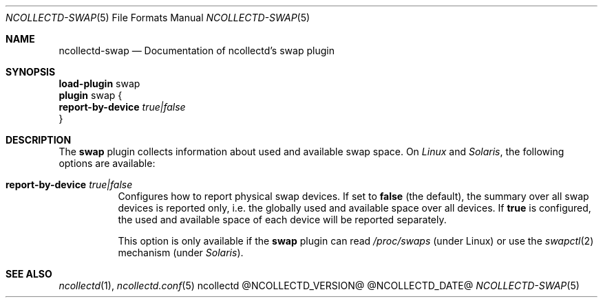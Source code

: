 .\" SPDX-License-Identifier: GPL-2.0-only
.Dd @NCOLLECTD_DATE@
.Dt NCOLLECTD-SWAP 5
.Os ncollectd @NCOLLECTD_VERSION@
.Sh NAME
.Nm ncollectd-swap
.Nd Documentation of ncollectd's swap plugin
.Sh SYNOPSIS
.Bd -literal -compact
\fBload-plugin\fP swap
\fBplugin\fP swap {
    \fBreport-by-device\fP \fItrue|false\fP
}
.Ed
.Sh DESCRIPTION
The \fBswap\fP plugin collects information about used and available swap space.
On \fILinux\fP and \fISolaris\fP, the following options are available:
.Bl -tag -width Ds
.It \fBreport-by-device\fP \fItrue|false\fP
Configures how to report physical swap devices.
If set to \fBfalse\fP (the default), the summary over all swap devices is
reported only, i.e. the globally used and available space over all devices.
If \fBtrue\fP is configured, the used and available space of each device
will be reported separately.
.Pp
This option is only available if the \fBswap\fP plugin can read
\fI/proc/swaps\fP (under Linux) or use the
.Xr swapctl 2
mechanism (under \fISolaris\fP).
.El
.Sh "SEE ALSO"
.Xr ncollectd 1 ,
.Xr ncollectd.conf 5
